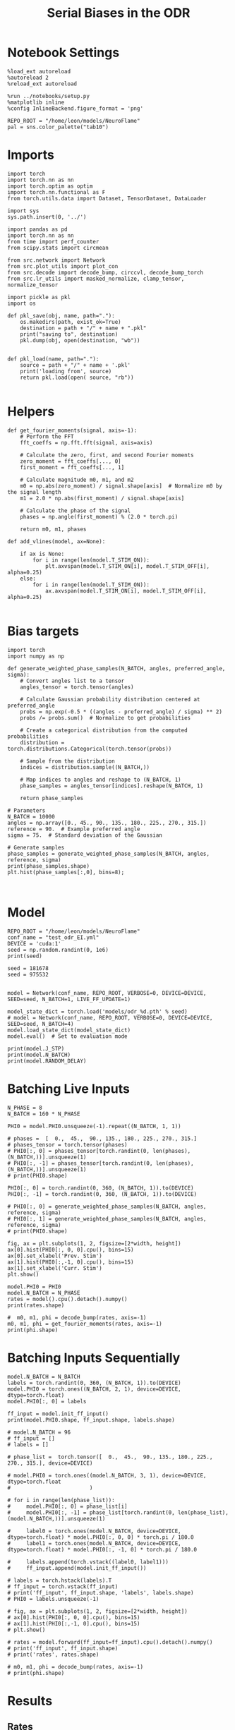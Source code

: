 #+STARTUP: fold
#+TITLE: Serial Biases in the ODR
#+PROPERTY: header-args:ipython :results both :exports both :async yes :session odr_sb :kernel torch :exports results :output-dir ./figures/odr :file (lc/org-babel-tangle-figure-filename)

* Notebook Settings

#+begin_src ipython
  %load_ext autoreload
  %autoreload 2
  %reload_ext autoreload

  %run ../notebooks/setup.py
  %matplotlib inline
  %config InlineBackend.figure_format = 'png'

  REPO_ROOT = "/home/leon/models/NeuroFlame"
  pal = sns.color_palette("tab10")
#+end_src

#+RESULTS:
: The autoreload extension is already loaded. To reload it, use:
:   %reload_ext autoreload
: Python exe
: /home/leon/mambaforge/envs/torch/bin/python

* Imports

#+begin_src ipython
  import torch
  import torch.nn as nn
  import torch.optim as optim
  import torch.nn.functional as F
  from torch.utils.data import Dataset, TensorDataset, DataLoader
#+end_src

#+RESULTS:

#+RESULTS:

#+begin_src ipython
  import sys
  sys.path.insert(0, '../')

  import pandas as pd
  import torch.nn as nn
  from time import perf_counter
  from scipy.stats import circmean

  from src.network import Network
  from src.plot_utils import plot_con
  from src.decode import decode_bump, circcvl, decode_bump_torch
  from src.lr_utils import masked_normalize, clamp_tensor, normalize_tensor
#+end_src

#+RESULTS:

#+begin_src ipython :tangle ../src/torch/utils.py
  import pickle as pkl
  import os

  def pkl_save(obj, name, path="."):
      os.makedirs(path, exist_ok=True)
      destination = path + "/" + name + ".pkl"
      print("saving to", destination)
      pkl.dump(obj, open(destination, "wb"))


  def pkl_load(name, path="."):
      source = path + "/" + name + '.pkl'
      print('loading from', source)
      return pkl.load(open( source, "rb"))

#+end_src

#+RESULTS:

* Helpers

#+begin_src ipython
def get_fourier_moments(signal, axis=-1):
    # Perform the FFT
    fft_coeffs = np.fft.fft(signal, axis=axis)

    # Calculate the zero, first, and second Fourier moments
    zero_moment = fft_coeffs[..., 0]
    first_moment = fft_coeffs[..., 1]

    # Calculate magnitude m0, m1, and m2
    m0 = np.abs(zero_moment) / signal.shape[axis]  # Normalize m0 by the signal length
    m1 = 2.0 * np.abs(first_moment) / signal.shape[axis]

    # Calculate the phase of the signal
    phases = np.angle(first_moment) % (2.0 * torch.pi)

    return m0, m1, phases
#+end_src

#+RESULTS:

#+begin_src ipython
def add_vlines(model, ax=None):

    if ax is None:
        for i in range(len(model.T_STIM_ON)):
            plt.axvspan(model.T_STIM_ON[i], model.T_STIM_OFF[i], alpha=0.25)
    else:
        for i in range(len(model.T_STIM_ON)):
            ax.axvspan(model.T_STIM_ON[i], model.T_STIM_OFF[i], alpha=0.25)

#+end_src

#+RESULTS:

* Bias targets

#+begin_src ipython
import torch
import numpy as np

def generate_weighted_phase_samples(N_BATCH, angles, preferred_angle, sigma):
    # Convert angles list to a tensor
    angles_tensor = torch.tensor(angles)

    # Calculate Gaussian probability distribution centered at preferred_angle
    probs = np.exp(-0.5 * ((angles - preferred_angle) / sigma) ** 2)
    probs /= probs.sum()  # Normalize to get probabilities

    # Create a categorical distribution from the computed probabilities
    distribution = torch.distributions.Categorical(torch.tensor(probs))

    # Sample from the distribution
    indices = distribution.sample((N_BATCH,))

    # Map indices to angles and reshape to (N_BATCH, 1)
    phase_samples = angles_tensor[indices].reshape(N_BATCH, 1)

    return phase_samples

# Parameters
N_BATCH = 10000
angles = np.array([0., 45., 90., 135., 180., 225., 270., 315.])
reference = 90.  # Example preferred angle
sigma = 75.  # Standard deviation of the Gaussian

# Generate samples
phase_samples = generate_weighted_phase_samples(N_BATCH, angles, reference, sigma)
print(phase_samples.shape)
plt.hist(phase_samples[:,0], bins=8);
#+end_src

#+RESULTS:
:RESULTS:
: torch.Size([10000, 1])
[[./figures/odr/figure_6.png]]
:END:

#+begin_src ipython

#+end_src

#+RESULTS:

* Model

#+begin_src ipython
REPO_ROOT = "/home/leon/models/NeuroFlame"
conf_name = "test_odr_EI.yml"
DEVICE = 'cuda:1'
seed = np.random.randint(0, 1e6)
print(seed)

seed = 181678
seed = 975532

#+end_src

#+RESULTS:
: 269396

#+begin_src ipython
model = Network(conf_name, REPO_ROOT, VERBOSE=0, DEVICE=DEVICE, SEED=seed, N_BATCH=1, LIVE_FF_UPDATE=1)
#+end_src

#+RESULTS:

#+begin_src ipython
model_state_dict = torch.load('models/odr_%d.pth' % seed)
# model = Network(conf_name, REPO_ROOT, VERBOSE=0, DEVICE=DEVICE, SEED=seed, N_BATCH=4)
model.load_state_dict(model_state_dict)
model.eval()  # Set to evaluation mode
#+end_src

#+RESULTS:
: Network(
:   (dropout): Dropout(p=0.0, inplace=False)
: )

#+begin_src ipython
print(model.J_STP)
print(model.N_BATCH)
print(model.RANDOM_DELAY)
#+end_src

#+RESULTS:
: Parameter containing:
: tensor(41.7043, device='cuda:1', requires_grad=True)
: 1
: 0

* Batching Live Inputs

#+begin_src ipython
  N_PHASE = 8
  N_BATCH = 160 * N_PHASE

  PHI0 = model.PHI0.unsqueeze(-1).repeat((N_BATCH, 1, 1))

  # phases =  [  0.,  45.,  90., 135., 180., 225., 270., 315.]
  # phases_tensor = torch.tensor(phases)
  # PHI0[:, 0] = phases_tensor[torch.randint(0, len(phases), (N_BATCH,))].unsqueeze(1)
  # PHI0[:, -1] = phases_tensor[torch.randint(0, len(phases), (N_BATCH,))].unsqueeze(1)
  # print(PHI0.shape)

  PHI0[:, 0] = torch.randint(0, 360, (N_BATCH, 1)).to(DEVICE)
  PHI0[:, -1] = torch.randint(0, 360, (N_BATCH, 1)).to(DEVICE)

  # PHI0[:, 0] = generate_weighted_phase_samples(N_BATCH, angles, reference, sigma)
  # PHI0[:, 1] = generate_weighted_phase_samples(N_BATCH, angles, reference, sigma)
  # print(PHI0.shape)
 #+end_src

#+RESULTS:
: torch.Size([1, 3])

#+begin_src ipython
fig, ax = plt.subplots(1, 2, figsize=[2*width, height])
ax[0].hist(PHI0[:, 0, 0].cpu(), bins=15)
ax[0].set_xlabel('Prev. Stim')
ax[1].hist(PHI0[:,-1, 0].cpu(), bins=15)
ax[1].set_xlabel('Curr. Stim')
plt.show()
#+end_src

#+RESULTS:
[[./figures/odr/figure_13.png]]

#+begin_src ipython
  model.PHI0 = PHI0
  model.N_BATCH = N_PHASE
  rates = model().cpu().detach().numpy()
  print(rates.shape)
#+end_src

#+RESULTS:
: (1280, 81, 750)

#+begin_src ipython
  #  m0, m1, phi = decode_bump(rates, axis=-1)
  m0, m1, phi = get_fourier_moments(rates, axis=-1)
  print(phi.shape)
#+end_src

#+RESULTS:
: (1280, 81)

* Batching Inputs Sequentially

#+begin_src ipython
    model.N_BATCH = N_BATCH
    labels = torch.randint(0, 360, (N_BATCH, 1)).to(DEVICE)
    model.PHI0 = torch.ones((N_BATCH, 2, 1), device=DEVICE, dtype=torch.float)
    model.PHI0[:, 0] = labels

    ff_input = model.init_ff_input()
    print(model.PHI0.shape, ff_input.shape, labels.shape)
#+end_src

#+begin_src ipython
# model.N_BATCH = 96
# ff_input = []
# labels = []

# phase_list =  torch.tensor([  0.,  45.,  90., 135., 180., 225., 270., 315.], device=DEVICE)

# model.PHI0 = torch.ones((model.N_BATCH, 3, 1), device=DEVICE, dtype=torch.float
#                         )

# for i in range(len(phase_list)):
#     model.PHI0[:, 0] = phase_list[i]
#     model.PHI0[:, -1] = phase_list[torch.randint(0, len(phase_list), (model.N_BATCH,))].unsqueeze(1)

#     label0 = torch.ones(model.N_BATCH, device=DEVICE, dtype=torch.float) * model.PHI0[:, 0, 0] * torch.pi / 180.0
#     label1 = torch.ones(model.N_BATCH, device=DEVICE, dtype=torch.float) * model.PHI0[:, -1, 0] * torch.pi / 180.0

#     labels.append(torch.vstack((label0, label1)))
#     ff_input.append(model.init_ff_input())

# labels = torch.hstack(labels).T
# ff_input = torch.vstack(ff_input)
# print('ff_input', ff_input.shape, 'labels', labels.shape)
# PHI0 = labels.unsqueeze(-1)
#+end_src

#+RESULTS:

#+begin_src ipython
# fig, ax = plt.subplots(1, 2, figsize=[2*width, height])
# ax[0].hist(PHI0[:, 0, 0].cpu(), bins=15)
# ax[1].hist(PHI0[:,-1, 0].cpu(), bins=15)
# plt.show()
 #+end_src

#+RESULTS:

#+begin_src ipython
# rates = model.forward(ff_input=ff_input).cpu().detach().numpy()
# print('ff_input', ff_input.shape)
# print('rates', rates.shape)
#+end_src

#+RESULTS:

#+begin_src ipython
  # m0, m1, phi = decode_bump(rates, axis=-1)
  # print(phi.shape)
#+end_src

#+RESULTS:

* Results
** Rates

#+begin_src ipython
fig, ax = plt.subplots(1, 3, figsize=[2.5*width, height])

idx = np.random.randint(0, model.N_BATCH)
ax[0].imshow(rates[idx].T, aspect='auto', cmap='jet', vmin=0, vmax=2, origin='lower', extent=[0, model.DURATION, 0, model.Na[0].cpu()])
ax[0].set_ylabel('Pref. Location (°)')
ax[0].set_yticks(np.linspace(0, model.Na[0].cpu(), 5), np.linspace(0, 360, 5).astype(int))
ax[0].set_xlabel('Time (s)')

xtime = np.linspace(0, model.DURATION, phi.shape[-1])
idx = np.random.randint(0, model.N_BATCH, 8)
ax[1].plot(xtime, m1[idx].T)
ax[1].set_ylabel('m1 (Hz)')
ax[1].set_xlabel('Time (s)')
add_vlines(model, ax[1])

ax[2].plot(xtime, phi[idx].T * 180 / np.pi, alpha=0.5)
ax[2].set_yticks(np.linspace(0, 360, 5).astype(int), np.linspace(0, 360, 5).astype(int))
ax[2].set_ylabel('Bump Center (°)')
ax[2].set_xlabel('Time (s)')
add_vlines(model, ax[2])
plt.show()
#+end_src

#+RESULTS:
[[./figures/odr/figure_20.png]]

#+begin_src ipython
PHI0 = PHI0.cpu().detach().numpy()
print(PHI0.shape)
#+end_src

#+RESULTS:
: (1280, 3, 1)

** errors

#+begin_src ipython
target_loc = PHI0[:, -1]

rel_loc = (PHI0[:, 0] - target_loc) * np.pi / 180.0
rel_loc = (rel_loc + np.pi) % (2 * np.pi) - np.pi
rel_loc *= 180 / np.pi

ref_loc = (PHI0[:, 0] - reference) * np.pi / 180.0
ref_loc = (ref_loc + np.pi) % (2 * np.pi) - np.pi
ref_loc *= 180 / np.pi

errors = (phi - target_loc * np.pi / 180.0)
errors = (errors + np.pi) % (2 * np.pi) - np.pi
errors *= 180 / np.pi

errors2 = (phi - PHI0[:, 0] * np.pi / 180.0)
errors2 = (errors2 + np.pi) % (2 * np.pi) - np.pi
errors2 *= 180 / np.pi

print(errors.shape, target_loc.shape, rel_loc.shape, ref_loc.shape)
#+end_src

#+RESULTS:
: (1280, 81) (1280, 1) (1280, 1) (1280, 1)

#+begin_src ipython
fig, ax = plt.subplots(1, 2, figsize=[2*width, height])
ax[0].plot(np.linspace(0, model.DURATION, errors.shape[-1]), errors2[:32].T)
add_vlines(model, ax[0])
# ax[0].set_xlim([2.5, 4.5])
ax[0].set_xlabel('t')
ax[0].set_ylabel('prev. error (°)')

ax[1].plot(np.linspace(0, model.DURATION, errors.shape[-1]), errors[:32].T)
add_vlines(model, ax[1])
ax[1].set_xlabel('t')
ax[1].set_ylabel('curr. error (°)')
plt.show()
#+end_src

#+RESULTS:
[[./figures/odr/figure_23.png]]

#+begin_src ipython
fig, ax = plt.subplots(1, 3, figsize=[2.75*width, height])
ax[0].hist(rel_loc[:, 0], bins='auto')
ax[0].set_xlabel('Rel. Location (°)')

ax[1].hist(errors2[:, int((model.N_STIM_ON[1]-model.N_STEADY)/model.N_WINDOW)], bins='auto')
ax[1].set_xlabel('Prev. Errors (°)')

ax[2].hist(errors[:, -1], bins=64)
ax[2].set_xlabel('Curr. Errors (°)')
# ax[1].set_xlim([-45, 45])
plt.show()
#+end_src

#+RESULTS:
[[./figures/odr/figure_24.png]]

#+begin_src ipython
mask = np.abs(errors) <= 35
print(mask.shape)

errors = np.where(mask, errors, np.nan)[:, -1]
print(errors.shape)
rel_loc = rel_loc[~np.isnan(errors)]
ref_loc = ref_loc[~np.isnan(errors)]
target_loc = target_loc[:, -1][~np.isnan(errors), np.newaxis]
errors = errors[~np.isnan(errors), np.newaxis]
# errors = errors[mask]
print(errors.shape, target_loc.shape, rel_loc.shape, ref_loc.shape)
#+end_src

#+RESULTS:
: (1280, 81)
: (1280,)
: (269, 1) (269, 1) (269, 1) (269, 1)

#+begin_src ipython
fig, ax = plt.subplots(1, 3, figsize=[2.75*width, height])
ax[0].hist(rel_loc[:, 0], bins='auto')
ax[0].set_xlabel('Rel. Location (°)')

ax[1].hist(errors2[:, int((model.N_STIM_ON[1]-model.N_STEADY)/model.N_WINDOW)], bins='auto')
ax[1].set_xlabel('Prev. Errors (°)')

ax[2].hist(errors[:, -1], bins='auto')
ax[2].set_xlabel('Curr. Errors (°)')
# ax[1].set_xlim([-45, 45])
plt.show()
#+end_src

#+RESULTS:
[[./figures/odr/figure_26.png]]

** biases

#+begin_src ipython
fig, ax = plt.subplots(1, 3, figsize=[2.5*width, height])

ax[0].plot(target_loc[:, 0], errors[:,-1], 'o')
ax[0].set_xlabel('Target Loc. (°)')
ax[0].set_ylabel('Error (°)')

from scipy.stats import binned_statistic
stt = binned_statistic(target_loc[:,0], errors[:,-1], statistic='mean', bins=3, range=[0, 360])
dstt = np.mean(np.diff(stt.bin_edges))
ax[0].plot(stt.bin_edges[:-1]+dstt/2,stt.statistic,'r')

ax[0].axhline(color='k', linestyle=":")

ax[1].plot(rel_loc[:, 0], errors[:,-1], 'bo')
# ax[1].plot(rel_loc2[:, 0], errors2[:,-1], 'ro')
ax[1].set_xlabel('Rel. Loc. (°)')
ax[1].set_ylabel('Error (°)')

stt = binned_statistic(rel_loc[:, 0], errors[:, -1], statistic='mean', bins=6, range=[-180, 180])
dstt = np.mean(np.diff(stt.bin_edges))
ax[1].plot(stt.bin_edges[:-1]+dstt/2, stt.statistic, 'b')

ax[2].plot(ref_loc[:, 0], errors[:,-1], 'bo')
# ax[2].plot(ref_loc2[:, 0], errors2[:,-1], 'ro')
ax[2].set_xlabel('Ref. Loc. (°)')
ax[2].set_ylabel('Error (°)')

stt = binned_statistic(ref_loc[:, 0], errors[:, -1], statistic='mean', bins=6, range=[-180, 180])
dstt = np.mean(np.diff(stt.bin_edges))
ax[2].plot(stt.bin_edges[:-1]+dstt/2, stt.statistic, 'b')

# stt = binned_statistic(rel_loc2[:, 0], errors2[:, -1], statistic='mean', bins=6, range=[-180, 180])
# dstt = np.mean(np.diff(stt.bin_edges))
# ax[1].plot(stt.bin_edges[:-1]+dstt/2,stt.statistic, 'r')
# ax[1].set_ylim([-120, 120])
# ax[1].axhline(color='k', linestyle=":")

plt.show()
#+end_src

#+RESULTS:
[[./figures/odr/figure_27.png]]

#+begin_src ipython
import pandas as pd
import numpy as np
import matplotlib.pyplot as plt

# Assuming rel_loc and errors are defined earlier
data = pd.DataFrame({'rel_loc': rel_loc[:, 0], 'errors': errors[:, -1], 'ref_loc': ref_loc[:, -1]})

# Bin data using pandas cut
data['bin'] = pd.cut(data['rel_loc'], bins=8)
# Calculate mean and standard error for each bin
binned_data = data.groupby('bin')['errors'].agg(['mean', 'sem'])
# Get bin centers
bin_edges = binned_data.index.get_level_values(0)
bin_centers = (bin_edges.categories.left + bin_edges.categories.right) / 2

# Plot
fig, ax = plt.subplots(1, 2, figsize=[2*width, height])
ax[0].plot(bin_centers, binned_data['mean'], 'b')
ax[0].fill_between(bin_centers,
                binned_data['mean'] - binned_data['sem'],
                binned_data['mean'] + binned_data['sem'],
                color='b', alpha=0.2)
# ax[0].set_ylim([-30, 30])
ax[0].axhline(color='k', linestyle=":")
ax[0].set_xlabel('Rel. Loc. (°)')
ax[0].set_ylabel('Curr. Error (°)')

data['bin'] = pd.cut(data['ref_loc'], bins=8)
# Calculate mean and standard error for each bin
binned_data = data.groupby('bin')['errors'].agg(['mean', 'sem'])
# Get bin centers
bin_edges = binned_data.index.get_level_values(0)
bin_centers = (bin_edges.categories.left + bin_edges.categories.right) / 2

ax[1].plot(bin_centers, binned_data['mean'], 'b')
ax[1].fill_between(bin_centers,
                binned_data['mean'] - binned_data['sem'],
                binned_data['mean'] + binned_data['sem'],
                color='b', alpha=0.2)
# ax[1].set_ylim([-30, 30])
ax[1].axhline(color='k', linestyle=":")
ax[1].set_xlabel('Ref. Loc. (°)')
ax[1].set_ylabel('Curr. Error (°)')

plt.show()
#+end_src

#+RESULTS:
[[./figures/odr/figure_28.png]]

#+begin_src ipython

#+end_src

#+RESULTS:
